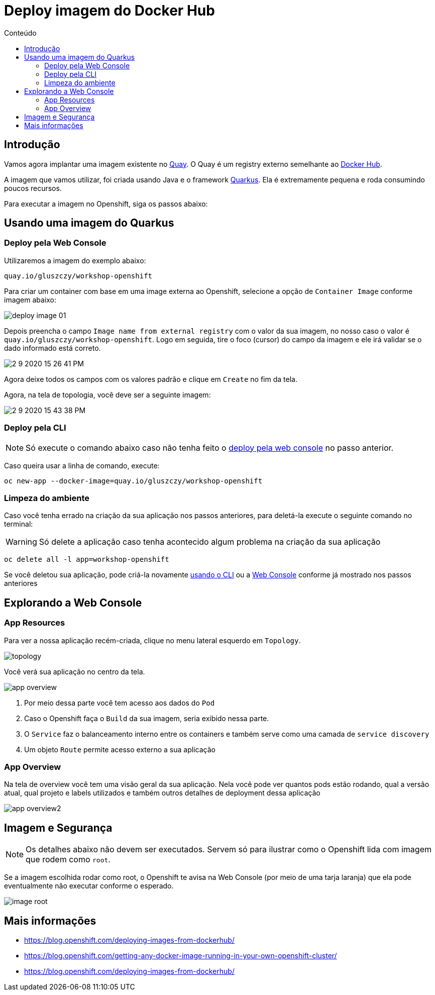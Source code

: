[[deploy-imagem-do-docker-hub]]
= Deploy imagem do Docker Hub
:imagesdir: images
:toc:
:toc-title: Conteúdo

== Introdução

Vamos agora implantar uma imagem existente no http://quay.io[Quay]. O Quay é um registry externo semelhante ao https://hub.docker.com/[Docker Hub].

A imagem que vamos utilizar, foi criada usando Java e o framework https://quarkus.io/[Quarkus]. Ela é extremamente pequena e roda consumindo poucos recursos.

Para executar a imagem no Openshift, siga os passos abaixo:

[[escolha-a-imagem]]
== Usando uma imagem do Quarkus

[[deploy-web-console]]
=== Deploy pela Web Console

Utilizaremos a imagem do exemplo abaixo:

[source,text,role=copypaste]
----
quay.io/gluszczy/workshop-openshift
----

Para criar um container com base em uma image externa ao Openshift, selecione a opção de `Container Image` conforme imagem abaixo:

image:deploy-image-01.png[]

Depois preencha o campo `Image name from external registry` com o valor da sua imagem, no nosso caso o valor é `quay.io/gluszczy/workshop-openshift`. Logo em seguida, tire o foco (cursor) do campo da imagem e ele irá validar se o dado informado está correto.

image::2-9-2020-15-26-41-PM.png[]

Agora deixe todos os campos com os valores padrão e clique em `Create` no fim da tela.

// O gif abaixo resume o passo que deve ser feito.

// image:deploy-image.gif[]

Agora, na tela de topologia, você deve ser a seguinte imagem:

image::2-9-2020-15-43-38-PM.png[]

[[deploy-cli]]
=== Deploy pela CLI

NOTE: Só execute o comando abaixo caso não tenha feito o <<deploy-web-console,deploy pela web console>> no passo anterior.

Caso queira usar a linha de comando, execute:

[source,bash,role=copypaste]
----
oc new-app --docker-image=quay.io/gluszczy/workshop-openshift
----

=== Limpeza do ambiente

Caso você tenha errado na criação da sua aplicação nos passos anteriores, para deletá-la execute o seguinte comando no terminal:

WARNING: Só delete a aplicação caso tenha acontecido algum problema na criação da sua aplicação

[source,bash,role=copypaste]
----
oc delete all -l app=workshop-openshift
----

Se você deletou sua aplicação, pode criá-la  novamente <<deploy-cli,usando o CLI>> ou a <<deploy-web-console,Web Console>> conforme já mostrado nos passos anteriores

[[explorando-a-gui-do-pod]]
== Explorando a Web Console

=== App Resources

Para ver a nossa aplicação recém-criada, clique no menu lateral esquerdo em `Topology`.

image:topology.png[]

Você verá sua aplicação no centro da tela.

image:app-overview.png[]

1. Por meio dessa parte você tem acesso aos dados do `Pod`
2. Caso o Openshift faça o `Build` da sua imagem, seria exibido nessa parte.
3. O `Service` faz o balanceamento interno entre os containers e também serve como uma camada de `service discovery`
4. Um objeto `Route` permite acesso externo a sua aplicação

=== App Overview

Na tela de overview você tem uma visão geral da sua aplicação. Nela você pode ver quantos pods estão rodando, qual a versão atual, qual projeto e labels utilizados e também outros detalhes de deployment dessa aplicação

image:app-overview2.png[]

== Imagem e Segurança

NOTE: Os detalhes abaixo não devem ser executados. Servem só para ilustrar como o Openshift lida com imagem que rodem como `root`.

Se a imagem escolhida rodar como root, o Openshift te avisa na Web Console (por meio de uma tarja laranja) que ela pode eventualmente não executar conforme o esperado.

image:image-root.png[]

[[mais-informações]]
== Mais informações

* https://blog.openshift.com/deploying-images-from-dockerhub/
* https://blog.openshift.com/getting-any-docker-image-running-in-your-own-openshift-cluster/
* https://blog.openshift.com/deploying-images-from-dockerhub/
